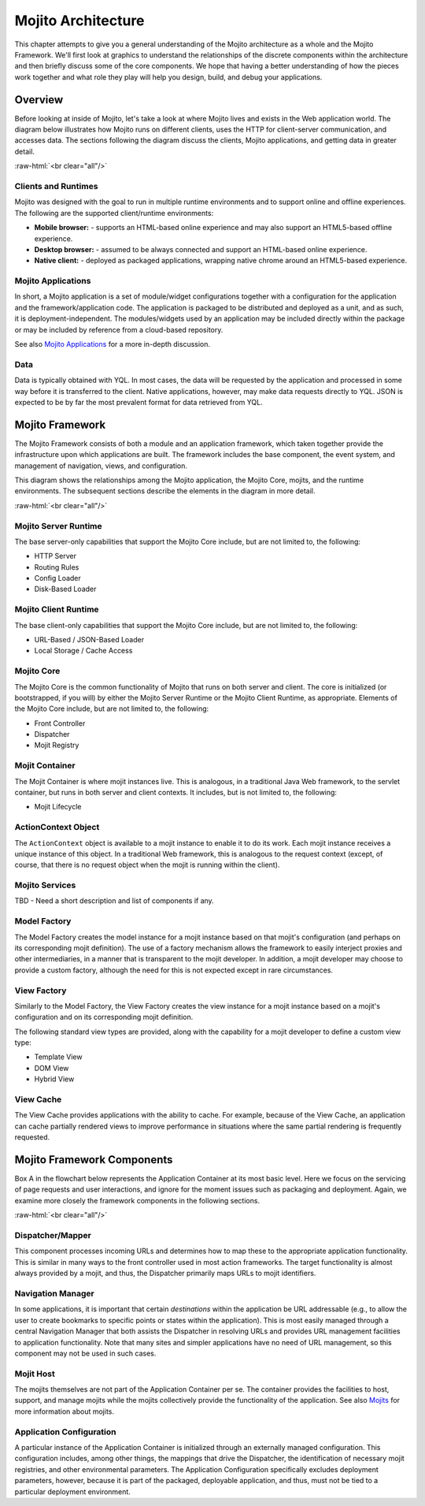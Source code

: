 ===================
Mojito Architecture
===================

.. role:: raw-html(raw)
   :format: html

This chapter attempts to give you a general understanding of the Mojito architecture as a whole 
and the Mojito Framework. We'll first look at graphics to understand the relationships 
of the discrete components within the architecture and then briefly discuss some of the core
components. We hope that having a better understanding of how the pieces work 
together and what role they play will help you design, build, and debug your applications.

.. _mj_arch-overview:

Overview
--------

Before looking at inside of Mojito, let's take a look at where Mojito lives and exists in the Web 
application world. The diagram below illustrates how Mojito runs on different clients,
uses the HTTP for client-server communication, and accesses data. The sections following the 
diagram discuss the clients, Mojito applications, and getting data in greater detail.


.. image:: images/mojito_architecture.png
   :scale: 85 %
   :alt: Diagram showing Mojito running on different clients.
   :height: 574px
   :width: 459px
   :align: center 
  

:raw-html:`<br clear="all"/>`

.. _overview-clients:

Clients and Runtimes
####################

Mojito was designed with the goal to run in multiple runtime environments and to
support online and offline experiences. The following are the supported client/runtime 
environments:
                
- **Mobile browser:** - supports an HTML-based online experience and may also 
  support an HTML5-based offline experience.
- **Desktop browser:** - assumed to be always connected and support an 
  HTML-based online experience.
- **Native client:** - deployed as packaged applications, wrapping native 
  chrome around an HTML5-based experience.
  
.. _overview-apps:  

Mojito Applications
###################

In short, a Mojito application is a set of module/widget configurations together with a configuration 
for the application and the framework/application code. The application is packaged to be 
distributed and deployed as a unit, and as such, it is deployment-independent. The modules/widgets 
used by an application may be included directly within the package or may be included by reference 
from a cloud-based repository.

See also `Mojito Applications <./mojito_apps.html>`_ for a more in-depth discussion.

.. _overview-data:

Data
####

Data is typically obtained with YQL. In most cases, the data will be requested by the application 
and processed in some way before it is transferred to the client. Native applications, however, 
may make data requests directly to YQL. JSON is expected to be by far the most prevalent format 
for data retrieved from YQL.

.. _mj_arch-framework:

Mojito Framework
----------------

The Mojito Framework consists of both a module and an application framework, which taken together
provide the infrastructure upon which applications are built. The framework includes the base 
component, the event system, and management of navigation, views, and configuration. 

This diagram shows the relationships among the Mojito application, the 
Mojito Core, mojits, and the runtime environments. The subsequent sections describe the 
elements in the diagram in more detail.


.. image:: images/mojito_framework.png
   :scale: 85 %
   :alt: Diagram showing the relationships between the Mojito application, Mojito core, mojits,
         and runtime environments.
   :height: 513px
   :width: 718px
   :align: center


:raw-html:`<br clear="all"/>`

.. _framework-server_runtime:

Mojito Server Runtime
#####################

The base server-only capabilities that support the Mojito Core include, but are not 
limited to, the following:

- HTTP Server 
- Routing Rules
- Config Loader
- Disk-Based Loader

.. _framework-client_runtime:

Mojito Client Runtime
#####################

The base client-only capabilities that support the Mojito Core include, but are not limited 
to, the following:

- URL-Based / JSON-Based Loader
- Local Storage / Cache Access

.. _framework-core:

Mojito Core
###########

The Mojito Core is the common functionality of Mojito that runs on both server and client. The core 
is initialized (or bootstrapped, if you will) by either the Mojito Server Runtime or the Mojito 
Client Runtime, as appropriate. Elements of the Mojito Core include, but are not limited to, 
the following:

- Front Controller
- Dispatcher
- Mojit Registry

.. _framework-mojit_container:

Mojit Container
###############

The Mojit Container is where mojit instances live. This is analogous, in a traditional Java Web 
framework, to the servlet container, but runs in both server and client contexts. It includes, but 
is not limited to, the following:

- Mojit Lifecycle

.. _framework-mojit_container:

ActionContext Object
#####################

The ``ActionContext`` object is available to a mojit instance to enable it to do its work. 
Each mojit instance receives a unique instance of this object. In a traditional Web framework, this 
is analogous to the request context (except, of course, that there is no request object when the 
mojit is running within the client).

.. _framework-mojito_services:

Mojito Services
###############

TBD - Need a short description and list of components if any.


.. _framework-model_factory:

Model Factory
#############

The Model Factory creates the model instance for a mojit instance based on that mojit's 
configuration (and perhaps on its corresponding mojit definition). The use of a factory mechanism 
allows the framework to easily interject proxies and other intermediaries, in a manner that is 
transparent to the mojit developer. In addition, a mojit developer may choose to provide a custom 
factory, although the need for this is not expected except in rare circumstances.

.. _framework-view_factory:

View Factory
############

Similarly to the Model Factory, the View Factory creates the view instance for a mojit instance
based on a mojit's configuration and on its corresponding mojit definition. 

The following standard view types are provided, along with the capability for a mojit developer 
to define a custom view type:

- Template View
- DOM View
- Hybrid View

.. _framework-view_cache:

View Cache
##########

The View Cache provides applications with the ability to cache. For example, because of the View
Cache, an application can cache partially rendered views to improve performance in situations 
where the same partial rendering is frequently requested.

.. _mj_arch-framework_components:


Mojito Framework Components
---------------------------

Box A in the flowchart below represents the Application Container at its most basic level. Here 
we focus on the servicing of page requests and user interactions, and ignore for the 
moment issues such as packaging and deployment. Again, we examine more closely 
the framework components in the following sections.

.. image:: images/mojito_components.png
   :alt: Flowchart showing how page requests are handled and responses returned.
   :height: 540px
   :width: 457px
   :align: center
   :target: ./images/mojito_components.png
  

:raw-html:`<br clear="all"/>`

.. _framework_components-dispatcher:

Dispatcher/Mapper
#################

This component processes incoming URLs and determines how to map these 
to the appropriate application functionality. This is similar in many ways to the front controller 
used in most action frameworks. The target functionality is almost always provided by a mojit, 
and thus, the Dispatcher primarily maps URLs to mojit identifiers.

.. _framework_components-nav_manager:

Navigation Manager
##################

In some applications, it is important that certain *destinations* within 
the application be URL addressable (e.g., to allow the user to create bookmarks to specific points 
or states within the application). This is most easily managed through a central Navigation 
Manager that both assists the Dispatcher in resolving URLs and provides URL management facilities 
to application functionality. Note that many sites and simpler applications have no need of 
URL management, so this component may not be used in such cases.

.. _framework_components-mojit_host:

Mojit Host
##########

The mojits themselves are not part of the Application Container per se. The container
provides the facilities to host, support, and manage mojits while the mojits collectively provide 
the functionality of the application. See also `Mojits <mojito_apps.html#mojits>`_ for more 
information about mojits.

.. _framework_components-app_config:

Application Configuration
#########################

A particular instance of the Application Container is initialized 
through an externally managed configuration. This configuration includes, among other things, 
the mappings that drive the Dispatcher, the identification of necessary mojit registries, and 
other environmental parameters. The Application Configuration specifically excludes 
deployment parameters, however, because it is part of the packaged, deployable application, and 
thus, must not be tied to a particular deployment environment.



